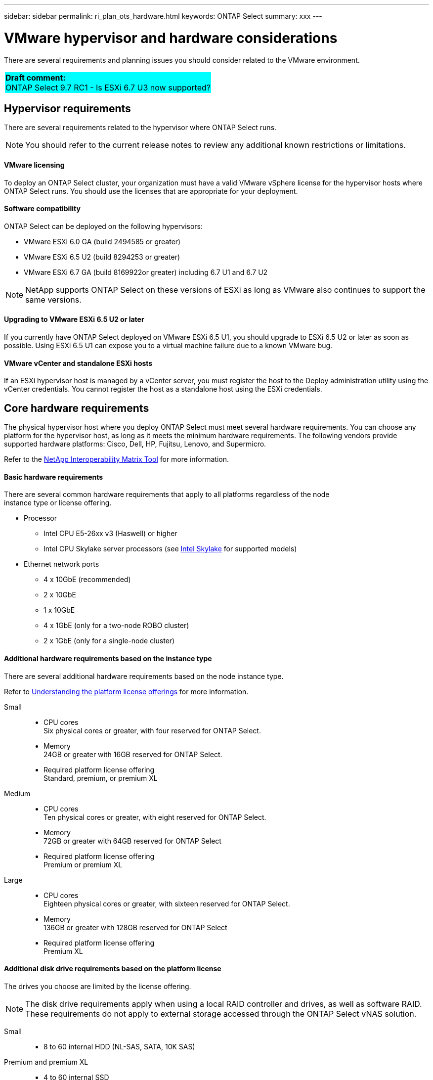 ---
sidebar: sidebar
permalink: ri_plan_ots_hardware.html
keywords: ONTAP Select
summary: xxx
---

= VMware hypervisor and hardware considerations
:hardbreaks:
:nofooter:
:icons: font
:linkattrs:
:imagesdir: ./media/

[.lead]
There are several requirements and planning issues you should consider related to the VMware environment.

[cols="1"]
|===
|*Draft comment:*
ONTAP Select 9.7 RC1 - Is ESXi 6.7 U3 now supported?
{set:cellbgcolor:aqua}
|===

== Hypervisor requirements

There are several requirements related to the hypervisor where ONTAP Select runs.

NOTE: You should refer to the current release notes to review any additional known restrictions or limitations.

==== VMware licensing

To deploy an ONTAP Select cluster, your organization must have a valid VMware vSphere license for the hypervisor hosts where ONTAP Select runs. You should use the licenses that are appropriate for your deployment.

==== Software compatibility

ONTAP Select can be deployed on the following hypervisors:

* VMware ESXi 6.0 GA (build 2494585 or greater)
* VMware ESXi 6.5 U2 (build 8294253 or greater)
* VMware ESXi 6.7 GA (build 8169922or greater) including 6.7 U1 and 6.7 U2

NOTE: NetApp supports ONTAP Select on these versions of ESXi as long as VMware also continues to support the same versions.

==== Upgrading to VMware ESXi 6.5 U2 or later

If you currently have ONTAP Select deployed on VMware ESXi 6.5 U1, you should upgrade to ESXi 6.5 U2 or later as soon as possible. Using ESXi 6.5 U1 can expose you to a virtual machine failure due to a known VMware bug.

==== VMware vCenter and standalone ESXi hosts

If an ESXi hypervisor host is managed by a vCenter server, you must register the host to the Deploy administration utility using the vCenter credentials. You cannot register the host as a standalone host using the ESXi credentials.

== Core hardware requirements

The physical hypervisor host where you deploy ONTAP Select must meet several hardware requirements. You can choose any platform for the hypervisor host, as long as it meets the minimum hardware requirements. The following vendors provide supported hardware platforms: Cisco, Dell, HP, Fujitsu, Lenovo, and Supermicro.

Refer to the https://mysupport.netapp.com/matrix[NetApp Interoperability Matrix Tool,window=_blank] for more information.

==== Basic hardware requirements

There are several common hardware requirements that apply to all platforms regardless of the node
instance type or license offering.

* Processor
** Intel CPU E5-26xx v3 (Haswell) or higher
** Intel CPU Skylake server processors (see link:https://ark.intel.com/products/codename/37572/Skylake#@server[Intel Skylake,window=_blank] for supported models)
* Ethernet network ports
** 4 x 10GbE (recommended)
** 2 x 10GbE
** 1 x 10GbE
** 4 x 1GbE (only for a two-node ROBO cluster)
** 2 x 1GbE (only for a single-node cluster)

==== Additional hardware requirements based on the instance type

There are several additional hardware requirements based on the node instance type.

Refer to link:ci_lic_platforms.html[Understanding the platform license offerings] for more information.

Small::

* CPU cores
Six physical cores or greater, with four reserved for ONTAP Select.
* Memory
24GB or greater with 16GB reserved for ONTAP Select.
* Required platform license offering
Standard, premium, or premium XL

Medium::

* CPU cores
Ten physical cores or greater, with eight reserved for ONTAP Select.
* Memory
72GB or greater with 64GB reserved for ONTAP Select
* Required platform license offering
Premium or premium XL

Large::

* CPU cores
Eighteen physical cores or greater, with sixteen reserved for ONTAP Select.
* Memory
136GB or greater with 128GB reserved for ONTAP Select
* Required platform license offering
Premium XL

==== Additional disk drive requirements based on the platform license

The drives you choose are limited by the license offering.

NOTE: The disk drive requirements apply when using a local RAID controller and drives, as well as software RAID. These requirements do not apply to external storage accessed through the ONTAP Select vNAS solution.

Small::

* 8 to 60 internal HDD (NL-SAS, SATA, 10K SAS)

Premium and premium XL::

* 4 to 60 internal SSD
* 8 to 60 internal HDD (NL-SAS, SATA, 10K SAS)

==== Best practices

You should consider the following recommendations regarding the hypervisor core hardware:

* All of the drives in a single ONTAP Select aggregate should be the same type. For example, you should not mix HDD and SSD drives in the same aggregate.
